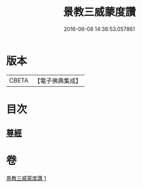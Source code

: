 #+TITLE: 景教三威蒙度讚 
#+DATE: 2016-06-08 14:36:53.057861

* 版本
 |     CBETA|【電子佛典集成】|

* 目次
** [[file:KR6s0082_001.txt::001-1288b27][尊經]]

* 卷
[[file:KR6s0082_001.txt][景教三威蒙度讚 1]]


